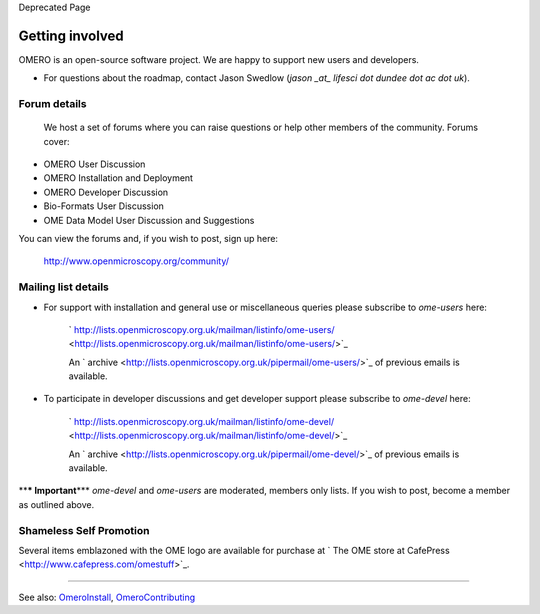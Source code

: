 Deprecated Page

Getting involved
================

OMERO is an open-source software project. We are happy to support new
users and developers.

-  For questions about the roadmap, contact Jason Swedlow (*jason \_at\_
   lifesci dot dundee dot ac dot uk*).

Forum details
-------------

    We host a set of forums where you can raise questions or help other
    members of the community. Forums cover:

-  OMERO User Discussion
-  OMERO Installation and Deployment
-  OMERO Developer Discussion
-  Bio-Formats User Discussion
-  OME Data Model User Discussion and Suggestions

You can view the forums and, if you wish to post, sign up here:

    `http://www.openmicroscopy.org/community/ <http://www.openmicroscopy.org/community/>`_

Mailing list details
--------------------

-  For support with installation and general use or miscellaneous
   queries please subscribe to *ome-users* here:

    ` http://lists.openmicroscopy.org.uk/mailman/listinfo/ome-users/ <http://lists.openmicroscopy.org.uk/mailman/listinfo/ome-users/>`_

    An
    ` archive <http://lists.openmicroscopy.org.uk/pipermail/ome-users/>`_
    of previous emails is available.

-  To participate in developer discussions and get developer support
   please subscribe to *ome-devel* here:

    ` http://lists.openmicroscopy.org.uk/mailman/listinfo/ome-devel/ <http://lists.openmicroscopy.org.uk/mailman/listinfo/ome-devel/>`_

    An
    ` archive <http://lists.openmicroscopy.org.uk/pipermail/ome-devel/>`_
    of previous emails is available.

****\* Important**\ \*** *ome-devel* and *ome-users* are moderated,
members only lists. If you wish to post, become a member as outlined
above.

Shameless Self Promotion
------------------------

Several items emblazoned with the OME logo are available for purchase at
` The OME store at CafePress <http://www.cafepress.com/omestuff>`_.

--------------

See also: `OmeroInstall </ome/wiki/OmeroInstall>`_,
`OmeroContributing </ome/wiki/OmeroContributing>`_
